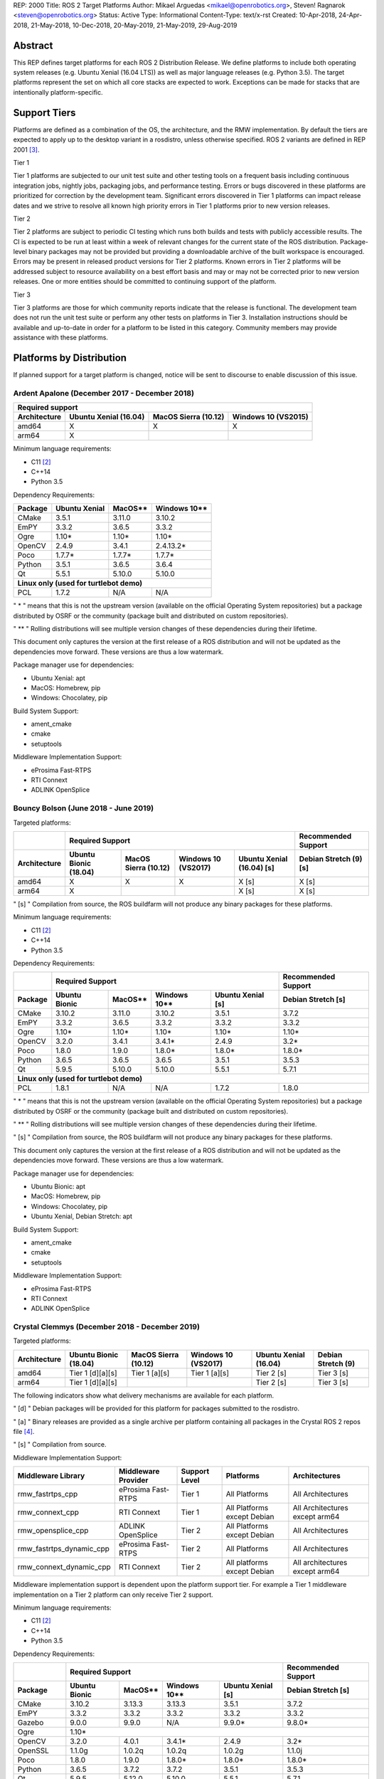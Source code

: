 REP: 2000
Title: ROS 2 Target Platforms
Author: Mikael Arguedas <mikael@openrobotics.org>, Steven! Ragnarok <steven@openrobotics.org>
Status: Active
Type: Informational
Content-Type: text/x-rst
Created: 10-Apr-2018, 24-Apr-2018, 21-May-2018, 10-Dec-2018, 20-May-2019, 21-May-2019, 29-Aug-2019


Abstract
========

This REP defines target platforms for each ROS 2 Distribution Release.
We define platforms to include both operating system releases (e.g. Ubuntu Xenial (16.04 LTS)) as well as major language releases (e.g. Python 3.5).
The target platforms represent the set on which all core stacks are expected to work.
Exceptions can be made for stacks that are intentionally platform-specific.

Support Tiers
=============

Platforms are defined as a combination of the OS, the architecture, and the RMW implementation.
By default the tiers are expected to apply up to the desktop variant in a rosdistro, unless otherwise specified.
ROS 2 variants are defined in REP 2001 [3]_.

Tier 1

Tier 1 platforms are subjected to our unit test suite and other testing tools on a frequent basis including continuous integration jobs, nightly jobs, packaging jobs, and performance testing.
Errors or bugs discovered in these platforms are prioritized for correction by the development team.
Significant errors discovered in Tier 1 platforms can impact release dates and we strive to resolve all known high priority errors in Tier 1 platforms prior to new version releases.

Tier 2

Tier 2 platforms are subject to periodic CI testing which runs both builds and tests with publicly accessible results.
The CI is expected to be run at least within a week of relevant changes for the current state of the ROS distribution.
Package-level binary packages may not be provided but providing a downloadable archive of the built workspace is encouraged.
Errors may be present in released product versions for Tier 2 platforms.
Known errors in Tier 2 platforms will be addressed subject to resource availability on a best effort basis and may or may not be corrected prior to new version releases.
One or more entities should be committed to continuing support of the platform.

Tier 3

Tier 3 platforms are those for which community reports indicate that the release is functional.
The development team does not run the unit test suite or perform any other tests on platforms in Tier 3.
Installation instructions should be available and up-to-date in order for a platform to be listed in this category.
Community members may provide assistance with these platforms.

Platforms by Distribution
=========================

If planned support for a target platform is changed, notice will be sent to discourse to enable discussion of this issue.

Ardent Apalone (December 2017 - December 2018)
----------------------------------------------

+----------------------------------------------------------------------------------------------+
|                                     Required support                                         |
+--------------+-----------------------+------------------------------+------------------------+
| Architecture | Ubuntu Xenial (16.04) |     MacOS Sierra (10.12)     |   Windows 10 (VS2015)  |
+==============+=======================+==============================+========================+
|    amd64     |          X            |             X                |          X             |
+--------------+-----------------------+------------------------------+------------------------+
|    arm64     |          X            |                              |                        |
+--------------+-----------------------+------------------------------+------------------------+

Minimum language requirements:

- C11 [2]_
- C++14
- Python 3.5


Dependency Requirements:


+---------+---------------+---------------+----------------+
| Package | Ubuntu Xenial |     MacOS**   |   Windows 10** |
+=========+===============+===============+================+
| CMake   |     3.5.1     |     3.11.0    |     3.10.2     |
+---------+---------------+---------------+----------------+
| EmPY    |     3.3.2     |     3.6.5     |     3.3.2      |
+---------+---------------+---------------+----------------+
| Ogre    |     1.10*     |     1.10*     |     1.10*      |
+---------+---------------+---------------+----------------+
| OpenCV  |     2.4.9     |     3.4.1     |     2.4.13.2*  |
+---------+---------------+---------------+----------------+
| Poco    |     1.7.7*    |     1.7.7*    |     1.7.7*     |
+---------+---------------+---------------+----------------+
| Python  |     3.5.1     |     3.6.5     |     3.6.4      |
+---------+---------------+---------------+----------------+
| Qt      |     5.5.1     |     5.10.0    |     5.10.0     |
+---------+---------------+---------------+----------------+
|          **Linux only (used for turtlebot demo)**        |
+---------+---------------+---------------+----------------+
| PCL     |     1.7.2     |     N/A       |     N/A        |
+---------+---------------+---------------+----------------+

" * " means that this is not the upstream version (available on the official Operating System repositories) but a package distributed by OSRF or the community (package built and distributed on custom repositories).

" ** " Rolling distributions will see multiple version changes of these dependencies during their lifetime.

This document only captures the version at the first release of a ROS distribution and will not be updated as the dependencies move forward.
These versions are thus a low watermark.


Package manager use for dependencies:

- Ubuntu Xenial: apt
- MacOS: Homebrew, pip
- Windows: Chocolatey, pip


Build System Support:

- ament_cmake
- cmake
- setuptools

Middleware Implementation Support:

- eProsima Fast-RTPS
- RTI Connext
- ADLINK OpenSplice


Bouncy Bolson (June 2018 - June 2019)
-------------------------------------

Targeted platforms:

+--------------+-----------------------------------------------------------------------------------------------------------+------------------------+
|              |                                              Required Support                                             |  Recommended Support   |
+--------------+-----------------------+------------------------------+------------------------+---------------------------+------------------------+
| Architecture | Ubuntu Bionic (18.04) |     MacOS Sierra (10.12)     |   Windows 10 (VS2017)  | Ubuntu Xenial (16.04) [s] | Debian Stretch (9) [s] |
+==============+=======================+==============================+========================+===========================+========================+
|    amd64     |          X            |             X                |          X             |             X [s]         |         X [s]          |
+--------------+-----------------------+------------------------------+------------------------+---------------------------+------------------------+
|    arm64     |          X            |                              |                        |             X [s]         |         X [s]          |
+--------------+-----------------------+------------------------------+------------------------+---------------------------+------------------------+

" [s] " Compilation from source, the ROS buildfarm will not produce any binary packages for these platforms.


Minimum language requirements:

- C11 [2]_
- C++14
- Python 3.5


Dependency Requirements:

+---------+---------------------------------------------------------------------+---------------------+
|         |                        Required Support                             | Recommended Support |
+---------+----------------+---------------+----------------+-------------------+---------------------+
| Package | Ubuntu  Bionic |     MacOS**   |   Windows 10** | Ubuntu Xenial [s] | Debian Stretch [s]  |
+=========+================+===============+================+===================+=====================+
| CMake   |     3.10.2     |     3.11.0    |     3.10.2     |       3.5.1       |        3.7.2        |
+---------+----------------+---------------+----------------+-------------------+---------------------+
| EmPY    |     3.3.2      |     3.6.5     |     3.3.2      |       3.3.2       |        3.3.2        |
+---------+----------------+---------------+----------------+-------------------+---------------------+
| Ogre    |     1.10*      |     1.10*     |     1.10*      |       1.10*       |        1.10*        |
+---------+----------------+---------------+----------------+-------------------+---------------------+
| OpenCV  |     3.2.0      |     3.4.1     |     3.4.1*     |       2.4.9       |        3.2*         |
+---------+----------------+---------------+----------------+-------------------+---------------------+
| Poco    |     1.8.0      |     1.9.0     |     1.8.0*     |       1.8.0*      |        1.8.0*       |
+---------+----------------+---------------+----------------+-------------------+---------------------+
| Python  |     3.6.5      |     3.6.5     |     3.6.5      |       3.5.1       |        3.5.3        |
+---------+----------------+---------------+----------------+-------------------+---------------------+
| Qt      |     5.9.5      |     5.10.0    |     5.10.0     |       5.5.1       |        5.7.1        |
+---------+----------------+---------------+----------------+-------------------+---------------------+
|                                        **Linux only (used for turtlebot demo)**                     |
+---------+----------------+---------------+----------------+-------------------+---------------------+
| PCL     |     1.8.1      |     N/A       |     N/A        |       1.7.2       |        1.8.0        |
+---------+----------------+---------------+----------------+-------------------+---------------------+

" * " means that this is not the upstream version (available on the official Operating System repositories) but a package distributed by OSRF or the community (package built and distributed on custom repositories).

" ** " Rolling distributions will see multiple version changes of these dependencies during their lifetime.

" [s] " Compilation from source, the ROS buildfarm will not produce any binary packages for these platforms.

This document only captures the version at the first release of a ROS distribution and will not be updated as the dependencies move forward.
These versions are thus a low watermark.


Package manager use for dependencies:

- Ubuntu Bionic: apt
- MacOS: Homebrew, pip
- Windows: Chocolatey, pip
- Ubuntu Xenial, Debian Stretch: apt


Build System Support:

- ament_cmake
- cmake
- setuptools

Middleware Implementation Support:

- eProsima Fast-RTPS
- RTI Connext
- ADLINK OpenSplice

Crystal Clemmys (December 2018 - December 2019)
-----------------------------------------------

Targeted platforms:

+--------------+-----------------------+------------------------------+------------------------+---------------------------+------------------------+
| Architecture | Ubuntu Bionic (18.04) |     MacOS Sierra (10.12)     |   Windows 10 (VS2017)  | Ubuntu Xenial (16.04)     | Debian Stretch (9)     |
+==============+=======================+==============================+========================+===========================+========================+
|    amd64     |  Tier 1 [d][a][s]     |           Tier 1 [a][s]      |          Tier 1 [a][s] |           Tier 2 [s]      |        Tier 3  [s]     |
+--------------+-----------------------+------------------------------+------------------------+---------------------------+------------------------+
|    arm64     |  Tier 1 [d][a][s]     |                              |                        |           Tier 2  [s]     |        Tier 3 [s]      |
+--------------+-----------------------+------------------------------+------------------------+---------------------------+------------------------+

The following indicators show what delivery mechanisms are available for each platform.

" [d] " Debian packages will be provided for this platform for packages submitted to the rosdistro.

" [a] " Binary releases are provided as a single archive per platform containing all packages in the Crystal ROS 2 repos file [4]_.

" [s] " Compilation from source.

Middleware Implementation Support:

+--------------------------+---------------------+---------------+-----------------------------+--------------------------------+
| Middleware Library       | Middleware Provider | Support Level | Platforms                   | Architectures                  |
+==========================+=====================+===============+=============================+================================+
|  rmw_fastrtps_cpp        | eProsima Fast-RTPS  | Tier 1        | All Platforms               | All Architectures              |
+--------------------------+---------------------+---------------+-----------------------------+--------------------------------+
|  rmw_connext_cpp         | RTI Connext         | Tier 1        | All Platforms except Debian | All Architectures except arm64 |
+--------------------------+---------------------+---------------+-----------------------------+--------------------------------+
| rmw_opensplice_cpp       | ADLINK OpenSplice   | Tier 2        | All Platforms except Debian | All Architectures              |
+--------------------------+---------------------+---------------+-----------------------------+--------------------------------+
| rmw_fastrtps_dynamic_cpp | eProsima Fast-RTPS  | Tier 2        | All Platforms               | All Architectures              |
+--------------------------+---------------------+---------------+-----------------------------+--------------------------------+
|  rmw_connext_dynamic_cpp | RTI Connext         | Tier 2        | All platforms except Debian | All architectures except arm64 |
+--------------------------+---------------------+---------------+-----------------------------+--------------------------------+

Middleware implementation support is dependent upon the platform support tier.
For example a Tier 1 middleware implementation on a Tier 2 platform can only receive Tier 2 support.

Minimum language requirements:

- C11 [2]_
- C++14
- Python 3.5


Dependency Requirements:

+-------------+---------------------------------------------------------------------+---------------------+
|             |                        Required Support                             | Recommended Support |
+-------------+----------------+---------------+----------------+-------------------+---------------------+
| Package     | Ubuntu  Bionic |     MacOS**   |   Windows 10** | Ubuntu Xenial [s] | Debian Stretch [s]  |
+=============+================+===============+================+===================+=====================+
| CMake       |     3.10.2     |     3.13.3    |     3.13.3     |       3.5.1       |        3.7.2        |
+-------------+----------------+---------------+----------------+-------------------+---------------------+
| EmPY        |     3.3.2      |     3.3.2     |     3.3.2      |       3.3.2       |        3.3.2        |
+-------------+----------------+---------------+----------------+-------------------+---------------------+
| Gazebo      |     9.0.0      |     9.9.0     |      N/A       |       9.9.0*      |        9.8.0*       |
+-------------+----------------+---------------+----------------+-------------------+---------------------+
| Ogre        |                                      1.10*                                                |
+-------------+----------------+---------------+----------------+-------------------+---------------------+
| OpenCV      |     3.2.0      |     4.0.1     |     3.4.1*     |       2.4.9       |        3.2*         |
+-------------+----------------+---------------+----------------+-------------------+---------------------+
| OpenSSL     |     1.1.0g     |     1.0.2q    |     1.0.2q     |       1.0.2g      |       1.1.0j        |
+-------------+----------------+---------------+----------------+-------------------+---------------------+
| Poco        |     1.8.0      |     1.9.0     |     1.8.0*     |       1.8.0*      |        1.8.0*       |
+-------------+----------------+---------------+----------------+-------------------+---------------------+
| Python      |     3.6.5      |     3.7.2     |     3.7.2      |       3.5.1       |        3.5.3        |
+-------------+----------------+---------------+----------------+-------------------+---------------------+
| Qt          |     5.9.5      |     5.12.0    |     5.10.0     |       5.5.1       |        5.7.1        |
+-------------+----------------+---------------+----------------+-------------------+---------------------+
|                              |         **Linux only**         |                                         |
+-------------+----------------+---------------+----------------+-------------------+---------------------+
| PCL         |     1.8.1      |     N/A       |     N/A        |       1.7.2       |        1.8.0        |
+-------------+----------------+---------------+----------------+-------------------+---------------------+
|                                **RMW DDS Milddleware Providers**                                        |
+-------------+----------------+---------------+----------------+-------------------+---------------------+
| Connext DDS |                              5.3.1                                  |         N/A         |
+-------------+----------------+---------------+----------------+-------------------+---------------------+
|  Fast-RTPS  |                                      1.7.0                                                |
+-------------+----------------+---------------+----------------+-------------------+---------------------+
| OpenSplice  |                                  6.9.181127OSS                                            |
+-------------+----------------+---------------+----------------+-------------------+---------------------+

" * " means that this is not the upstream version (available on the official Operating System repositories) but a package distributed by OSRF or the community (package built and distributed on custom repositories).

" ** " Rolling distributions will see multiple version changes of these dependencies during their lifetime.

" [s] " Compilation from source, the ROS buildfarm will not produce any binary packages for these platforms.

This document only captures the version at the first release of a ROS distribution and will not be updated as the dependencies move forward.
These versions are thus a low watermark.


Package manager use for dependencies:

- Ubuntu, Debian: apt
- MacOS: Homebrew, pip
- Windows: Chocolatey, pip


Build System Support:

- ament_cmake
- cmake
- setuptools


Dashing Diademata (May 2019 - May 2021)
---------------------------------------------------------------

Targeted platforms:

+--------------+-----------------------+----------------------+----------------------+--------------------+---------------+
| Architecture | Ubuntu Bionic (18.04) | MacOS Sierra (10.12) | Windows 10 (VS2019)  | Debian Stretch (9) | OpenEmbedded  |
|              |                       |                      |                      |                    | Thud (2.6) /  |
|              |                       |                      |                      |                    | webOS OSE [s] |
+==============+=======================+======================+======================+====================+===============+
|    amd64     |   Tier 1 [d][a][s]    |     Tier 1 [a][s]    |    Tier 1 [a][s]     |     Tier 3 [s]     |               |
+--------------+-----------------------+----------------------+----------------------+--------------------+---------------+
|    arm64     |   Tier 1 [d][a][s]    |                      |                      |     Tier 3 [s]     |               |
+--------------+-----------------------+----------------------+----------------------+--------------------+---------------+
|    arm32     |     Tier 2 [a][s]     |                      |                      |     Tier 3 [s]     |   Tier 3 [s]  |
+--------------+-----------------------+----------------------+----------------------+--------------------+---------------+

The following indicators show what delivery mechanisms are available for each platform.

" [d] " Debian packages will be provided for this platform for packages submitted to the rosdistro.

" [a] " Binary releases are provided as a single archive per platform containing all packages in the Dashing ROS 2 repos file [5]_.

" [s] " Compilation from source.

Middleware Implementation Support:

+--------------------------+---------------------+---------------+-----------------------------+--------------------------------------+
| Middleware Library       | Middleware Provider | Support Level | Platforms                   | Architectures                        |
+==========================+=====================+===============+=============================+======================================+
|  rmw_fastrtps_cpp        | eProsima Fast-RTPS  | Tier 1        | All Platforms               | All Architectures                    |
+--------------------------+---------------------+---------------+-----------------------------+--------------------------------------+
|  rmw_connext_cpp         | RTI Connext         | Tier 1        | All Platforms except Debian | All Architectures except arm64/arm32 |
|                          |                     |               | and OpenEmbedded            |                                      |
+--------------------------+---------------------+---------------+-----------------------------+--------------------------------------+
| rmw_cyclonedds_cpp       | Eclipse Cyclone DDS | Tier 2        | All Platforms               | All Architectures                    |
|                          |                     |               | except OpenEmbedded         |                                      |
+--------------------------+---------------------+---------------+-----------------------------+--------------------------------------+
| rmw_opensplice_cpp       | ADLink OpenSplice   | Tier 2        | All Platforms except Debian | All Architectures                    |
|                          |                     |               | and OpenEmbedded            |                                      |
+--------------------------+---------------------+---------------+-----------------------------+--------------------------------------+
| rmw_fastrtps_dynamic_cpp | eProsima Fast-RTPS  | Tier 2        | All Platforms               | All Architectures                    |
+--------------------------+---------------------+---------------+-----------------------------+--------------------------------------+

Middleware implementation support is dependent upon the platform support tier.
For example a Tier 1 middleware implementation on a Tier 2 platform can only receive Tier 2 support.

Minimum language requirements:

- C++14
- Python 3.5


Dependency Requirements:

+-------------+-------------------------------------------------+------------------------------------+
|             |                 Required Support                |        Recommended Support         |
+-------------+----------------+---------------+----------------+----------------+-------------------+
| Package     | Ubuntu  Bionic |     MacOS**   |   Windows 10** | Debian Stretch | OpenEmbedded Thud |
+=============+================+===============+================+================+===================+
| CMake       |     3.10.2     |     3.14.4    |     3.14.4     |      3.7.2     |       3.12.2      |
+-------------+----------------+---------------+----------------+----------------+-------------------+
| EmPY        |                                      3.3.2                                           |
+-------------+----------------+---------------+----------------+----------------+-------------------+
| Gazebo      |     9.0.0      |     9.9.0     |      N/A       |      9.8.0*    |        N/A        |
+-------------+----------------+---------------+----------------+----------------+-------------------+
| Ogre        |                                      1.10*                       |        N/A        |
+-------------+----------------+---------------+----------------+----------------+-------------------+
| OpenCV      |     3.2.0      |     4.1.0     |     3.4.6*     |      3.2*      |        3.2.0      |
+-------------+----------------+---------------+----------------+----------------+-------------------+
| OpenSSL     |     1.1.0g     |     1.0.2r    |     1.0.2r     |      1.1.0j    | 1.1.1b / 1.0.2r***|
+-------------+----------------+---------------+----------------+----------------+-------------------+
| Poco        |     1.8.0      |     1.9.0     |     1.8.0*     |      1.8.0*    |        1.9.0      |
+-------------+----------------+---------------+----------------+----------------+-------------------+
| Python      |     3.6.5      |     3.7.3     |     3.7.3      |      3.5.3     |        3.7.2      |
+-------------+----------------+---------------+----------------+----------------+-------------------+
| Qt          |     5.9.5      |     5.12.3    |     5.10.0     |      5.7.1     | 5.11.3 / 5.6.3*** |
+-------------+----------------+---------------+----------------+----------------+-------------------+
|                              |         **Linux only**         |                                    |
+-------------+----------------+---------------+----------------+----------------+-------------------+
| PCL         |     1.8.1      |     N/A       |     N/A        |      1.8.0     |        1.8.1      |
+-------------+----------------+---------------+----------------+----------------+-------------------+
|                                **RMW DDS Milddleware Providers**                                   |
+-------------+----------------+---------------+----------------+----------------+-------------------+
| Connext DDS |                      5.3.1                      |               N/A                  |
+-------------+----------------+---------------+----------------+----------------+-------------------+
| Cyclone DDS |                                 0.5.0 (Eusebius)                                     |
+-------------+----------------+---------------+----------------+----------------+-------------------+
|  Fast-RTPS  |                                      1.8.0                                           |
+-------------+----------------+---------------+----------------+----------------+-------------------+
| OpenSplice  |                          6.9.190403OSS                           |        N/A        |
+-------------+----------------+---------------+----------------+----------------+-------------------+

" * " means that this is not the upstream version (available on the official Operating System repositories) but a package distributed by OSRF or the community (package built and distributed on custom repositories).

" ** " Rolling distributions will see multiple version changes of these dependencies during their lifetime.

" \*** " webOS OSE provides this different version.

This document only captures the version at the first release of a ROS distribution and will not be updated as the dependencies move forward.
These versions are thus a low watermark.


Package manager use for dependencies:

- Ubuntu, Debian: apt
- MacOS: Homebrew, pip
- Windows: Chocolatey, pip
- OpenEmbedded: opkg


Build System Support:

- ament_cmake
- cmake
- setuptools


Eloquent Elusor (November 2019 - November 2020)
---------------------------------------------------------------

Targeted platforms:

+--------------+-----------------------+----------------------+----------------------+--------------------+---------------+
| Architecture | Ubuntu Bionic (18.04) | MacOS Mojave (10.14) | Windows 10 (VS2019)  | Debian Buster (10) | OpenEmbedded  |
|              |                       |                      |                      |                    | Thud (2.6) /  |
|              |                       |                      |                      |                    | webOS OSE [s] |
+==============+=======================+======================+======================+====================+===============+
|    amd64     |   Tier 1 [d][a][s]    |     Tier 1 [a][s]    |    Tier 1 [a][s]     |     Tier 3 [s]     |               |
+--------------+-----------------------+----------------------+----------------------+--------------------+---------------+
|    arm64     |   Tier 1 [d][a][s]    |                      |                      |     Tier 3 [s]     |               |
+--------------+-----------------------+----------------------+----------------------+--------------------+---------------+
|    arm32     |     Tier 2 [a][s]     |                      |                      |     Tier 3 [s]     |   Tier 3 [s]  |
+--------------+-----------------------+----------------------+----------------------+--------------------+---------------+

The following indicators show what delivery mechanisms are available for each platform.

" [d] " Debian packages will be provided for this platform for packages submitted to the rosdistro.

" [a] " Binary releases are provided as a single archive per platform containing all packages in the Eloquent ROS 2 repos file [6]_.

" [s] " Compilation from source.

Middleware Implementation Support:

+--------------------------+---------------------+---------------+-----------------------------+--------------------------------------+
| Middleware Library       | Middleware Provider | Support Level | Platforms                   | Architectures                        |
+==========================+=====================+===============+=============================+======================================+
|  rmw_fastrtps_cpp        | eProsima Fast-RTPS  | Tier 1        | All Platforms               | All Architectures                    |
+--------------------------+---------------------+---------------+-----------------------------+--------------------------------------+
|  rmw_connext_cpp         | RTI Connext         | Tier 1        | All Platforms except Debian | All Architectures except arm64/arm32 |
|                          |                     |               | and OpenEmbedded            |                                      |
+--------------------------+---------------------+---------------+-----------------------------+--------------------------------------+
| rmw_cyclonedds_cpp       | Eclipse Cyclone DDS | Tier 2        | All Platforms               | All Architectures                    |
+--------------------------+---------------------+---------------+-----------------------------+--------------------------------------+
| rmw_opensplice_cpp       | ADLINK OpenSplice   | Tier 2        | All Platforms except Debian | All Architectures                    |
|                          |                     |               | and OpenEmbedded            |                                      |
+--------------------------+---------------------+---------------+-----------------------------+--------------------------------------+
| rmw_fastrtps_dynamic_cpp | eProsima Fast-RTPS  | Tier 2        | All Platforms               | All Architectures                    |
+--------------------------+---------------------+---------------+-----------------------------+--------------------------------------+

Middleware implementation support is dependent upon the platform support tier.
For example a Tier 1 middleware implementation on a Tier 2 platform can only receive Tier 2 support.

Minimum language requirements:

- C++14
- Python 3.6


Dependency Requirements:

+-------------+-------------------------------------------------+------------------------------------+
|             |                        Required Support         |        Recommended Support         |
+-------------+----------------+---------------+----------------+----------------+-------------------+
| Package     | Ubuntu  Bionic |     MacOS**   |   Windows 10** | Debian Buster  | OpenEmbedded Thud |
+=============+================+===============+================+================+===================+
| CMake       |     3.10.2     |     3.14.4    |     3.14.4     |      3.13.4    |       3.12.2      |
+-------------+----------------+---------------+----------------+----------------+-------------------+
| EmPY        |                                      3.3.2                                           |
+-------------+----------------+---------------+----------------+----------------+-------------------+
| Gazebo      |     9.0.0      |     9.9.0     |      N/A       |      9.8.0*    |        N/A        |
+-------------+----------------+---------------+----------------+----------------+-------------------+
| Ogre        |                                      1.10*                       |        N/A        |
+-------------+----------------+---------------+----------------+----------------+-------------------+
| OpenCV      |     3.2.0      |     4.1.0     |     3.4.6*     |      3.2.0     |        3.2.0      |
+-------------+----------------+---------------+----------------+----------------+-------------------+
| OpenSSL     |     1.1.0g     |     1.0.2r    |     1.0.2r     |      1.1.1c    |1.1.1b / 1.0.2r****|
+-------------+----------------+---------------+----------------+----------------+-------------------+
| Poco        |     1.8.0      |     1.9.0     |     1.8.0*     |      1.9.0     |        1.9.0      |
+-------------+----------------+---------------+----------------+----------------+-------------------+
| Python      |     3.6.5      |     3.7.3     |     3.7.3      |      3.7.3     |        3.7.2      |
+-------------+----------------+---------------+----------------+----------------+-------------------+
| Qt          |     5.9.5      |     5.12.3    |     5.10.0     |      5.11.3    | 5.11.3 / 5.6.3****|
+-------------+----------------+---------------+----------------+----------------+-------------------+
|                              |         **Linux only**                                              |
+-------------+----------------+---------------+----------------+----------------+-------------------+
| PCL         |     1.8.1      |     N/A       |     N/A        |      1.9.1     |        1.8.1      |
+-------------+----------------+---------------+----------------+----------------+-------------------+
|                                **RMW DDS Milddleware Providers**                                   |
+-------------+----------------+---------------+----------------+----------------+-------------------+
| Connext DDS |                              5.3.1***           |               N/A                  |
+-------------+----------------+---------------+----------------+----------------+-------------------+
| Cyclone DDS |                                 0.5.0 (Eusebius)                                     |
+-------------+----------------+---------------+----------------+----------------+-------------------+
|  Fast-RTPS  |                                      1.9.0                                           |
+-------------+----------------+---------------+----------------+----------------+-------------------+
| OpenSplice  |                                  6.9.190705OSS                   |        N/A        |
+-------------+----------------+---------------+----------------+----------------+-------------------+

" * " means that this is not the upstream version (available on the official Operating System repositories) but a package distributed by OSRF or the community (package built and distributed on custom repositories).

" ** " Rolling distributions will see multiple version changes of these dependencies during their lifetime.

" \*** " It is anticipated that this will be increased to Connext DDS 6.0.0 pending migration patches [7]_.

" \**** " webOS OSE provides this different version.

This document only captures the version at the first release of a ROS distribution and will not be updated as the dependencies move forward.
These versions are thus a low watermark.


Package manager use for dependencies:

- Ubuntu, Debian: apt
- MacOS: Homebrew, pip
- Windows: Chocolatey, pip


Build System Support:

- ament_cmake
- cmake
- setuptools

Foxy Fitzroy (May 2020 - May 2023)
----------------------------------

Targeted platforms:

+--------------+-----------------------+-------------------------+----------------------+--------------------+------------------+---------------+
| Architecture | Ubuntu Focal (20.04)  | MacOS Catalina (10.15)* | Windows 10 (VS2019)  | Debian Buster (10) | CentOS 7         | OpenEmbedded  |
|              |                       |                         |                      |                    |                  | Thud (2.6) /  |
|              |                       |                         |                      |                    |                  | webOS OSE [s] |
+==============+=======================+=========================+======================+====================+==================+===============+
|    amd64     |   Tier 1 [d][a][s]    |     Tier 1 [a][s]       |    Tier 1 [a][s]     |     Tier 3 [s]     | Tier 3 [d][a][s] |               |
+--------------+-----------------------+-------------------------+----------------------+--------------------+------------------+---------------+
|    arm64     |   Tier 1 [d][a][s]    |                         |                      |     Tier 3 [s]     |                  |               |
+--------------+-----------------------+-------------------------+----------------------+--------------------+------------------+---------------+
|    arm32     |     Tier 2 [a][s]     |                         |                      |     Tier 3 [s]     |                  |   Tier 3 [s]  |
+--------------+-----------------------+-------------------------+----------------------+--------------------+------------------+---------------+

" * " Tentatively

The following indicators show what delivery mechanisms are available for each platform.

" [d] " Distribution-specific (Debian, RPM, etc.) packages will be provided for this platform for packages submitted to the rosdistro.

" [a] " Binary releases are provided as a single archive per platform containing all packages in the Eloquent ROS 2 repos file [6]_.

" [s] " Compilation from source.

Middleware Implementation Support:

+--------------------------+---------------------+---------------+------------------------------+--------------------------------------+
| Middleware Library       | Middleware Provider | Support Level | Platforms                    | Architectures                        |
+==========================+=====================+===============+==============================+======================================+
|  rmw_fastrtps_cpp        | eProsima Fast-RTPS  | Tier 1        | All Platforms                | All Architectures                    |
+--------------------------+---------------------+---------------+------------------------------+--------------------------------------+
|  rmw_connext_cpp         | RTI Connext         | Tier 1        | All Platforms except Debian, | All Architectures except arm64/arm32 |
|                          |                     |               | CentOS, and OpenEmbedded     |                                      |
+--------------------------+---------------------+---------------+------------------------------+--------------------------------------+
| rmw_cyclonedds_cpp       | Eclipse Cyclone DDS | Tier 2        | All Platforms                | All Architectures                    |
+--------------------------+---------------------+---------------+------------------------------+--------------------------------------+
| rmw_fastrtps_dynamic_cpp | eProsima Fast-RTPS  | Tier 2        | All Platforms                | All Architectures                    |
+--------------------------+---------------------+---------------+------------------------------+--------------------------------------+

Middleware implementation support is dependent upon the platform support tier.
For example a Tier 1 middleware implementation on a Tier 2 platform can only receive Tier 2 support.

Minimum language requirements:

- C++17
- Python 3.7


Dependency Requirements:

+-------------+-------------------------------------------------+---------------------------+-------------------+
|             |                        Required Support         |              Recommended Support              |
+-------------+----------------+---------------+----------------+----------------+----------+-------------------+
| Package     |  Ubuntu Focal  |     MacOS**   |   Windows 10** | Debian Buster  | CentOS 7 | OpenEmbedded Thud |
+=============+================+===============+================+================+==========+===================+
| CMake       |     3.13.4     |     3.14.4    |     3.14.4     |      3.13.4    |  3.14.6  |       3.12.2      |
+-------------+----------------+---------------+----------------+----------------+----------+-------------------+
| EmPY        |                                              3.3.2                                              |
+-------------+----------------+---------------+----------------+----------------+----------+-------------------+
| Gazebo      |     11.0.0     |     11.0.0    |      N/A       |      11.0.0    |             N/A              |
+-------------+----------------+---------------+----------------+----------------+----------+-------------------+
| Ignition    |             Citadel            |      N/A       |     Citadel    |             N/A              |
+-------------+----------------+---------------+----------------+----------------+----------+-------------------+
| Ogre        |                                     1.10*                                   |        N/A        |
+-------------+----------------+---------------+----------------+----------------+----------+-------------------+
| OpenCV      |     4.1.0      |     4.1.0     |     3.4.6*     |      3.2.0     |   N/A    |        3.2.0      |
+-------------+----------------+---------------+----------------+----------------+----------+-------------------+
| OpenSSL     |     1.1.1c     |     1.0.2r    |     1.0.2r     |      1.1.1c    |  1.0.2k  |1.1.1b / 1.0.2r****|
+-------------+----------------+---------------+----------------+----------------+----------+-------------------+
| Poco        |     1.9.2      |     1.9.0     |     1.8.0*     |      1.9.0     |  1.8.0*  |        1.9.0      |
+-------------+----------------+---------------+----------------+----------------+----------+-------------------+
| Python      |     3.8.0      |     3.7.3     |     3.8.0      |      3.7.3     |  3.6.8   |        3.7.2      |
+-------------+----------------+---------------+----------------+----------------+----------+-------------------+
| Qt          |     5.12.5     |     5.12.3    |     5.10.0     |      5.11.3    |  5.9.7   | 5.11.3 / 5.6.3****|
+-------------+----------------+---------------+----------------+----------------+----------+-------------------+
|                              |         **Linux only**                                                         |
+-------------+----------------+---------------+----------------+----------------+----------+-------------------+
| PCL         |     1.9.1      |     N/A       |     N/A        |      1.9.1     |  1.7.2   |        1.8.1      |
+-------------+----------------+---------------+----------------+----------------+----------+-------------------+
|                                       **RMW DDS Milddleware Providers**                                       |
+-------------+----------------+---------------+----------------+----------------+----------+-------------------+
| Connext DDS |                              5.3.1***           |                      N/A                      |
+-------------+----------------+---------------+----------------+----------------+----------+-------------------+
| Cyclone DDS |                                        0.5.0 (Eusebius)                                         |
+-------------+----------------+---------------+----------------+----------------+----------+-------------------+
|  Fast-RTPS  |                                              1.9.3                                              |
+-------------+----------------+---------------+----------------+----------------+----------+-------------------+

" * " means that this is not the upstream version (available on the official Operating System repositories) but a package distributed by OSRF or the community (package built and distributed on custom repositories).

" ** " Rolling distributions will see multiple version changes of these dependencies during their lifetime.

" \*** " This may be increased to Connext DDS 6.0.0 pending contributions [7]_.

" \**** " webOS OSE provides this different version.

This document only captures the version at the first release of a ROS distribution and will not be updated as the dependencies move forward.
These versions are thus a low watermark.


Package manager use for dependencies:

- Ubuntu, Debian: apt
- MacOS: Homebrew, pip
- Windows: Chocolatey, pip
- CentOS: yum


Build System Support:

- ament_cmake
- cmake
- setuptools



Motivation
==========

This document is provided to help plan future development for libraries.
The primary platforms for ROS 2 are Canonical's Ubuntu releases, and our intent is to track these releases as best as possible while also allowing for current, thirdparty libraries to be used.
MacOS and Windows being rolling distributions, ROS 2 will target the latest state of these distributions at the time of the release.

Rationale
=========

Target platforms for future releases are speculative and are based on consulting Ubuntu's release and end-of-life schedule [1]_.


References and Footnotes
========================

.. [1] Ubuntu Releases with End-of-Life Dates
   (https://wiki.ubuntu.com/Releases)
.. [2] C11 is required, but support for some non-compliant systems is also provided, e.g. MSVC.
.. [3] REP 2001
   (http://www.ros.org/reps/rep-2001.html)
.. [4] Crystal ROS 2 Repos File
   (https://github.com/ros2/ros2/blob/crystal/ros2.repos)
.. [5] Dashing ROS 2 Repos File
   (https://github.com/ros2/ros2/blob/dashing/ros2.repos)
.. [6] Eloquent ROS 2 Repos File
   (https://github.com/ros2/ros2/blob/master/ros2.repos)
.. [7] Connext DDS 6.0.0 Support
   (https://github.com/ros2/rmw_connext/issues/375)

Copyright
=========

This document has been placed in the public domain.

..
   Local Variables:
   mode: indented-text
   indent-tabs-mode: nil
   sentence-end-double-space: t
   fill-column: 70
   coding: utf-8
   End:
